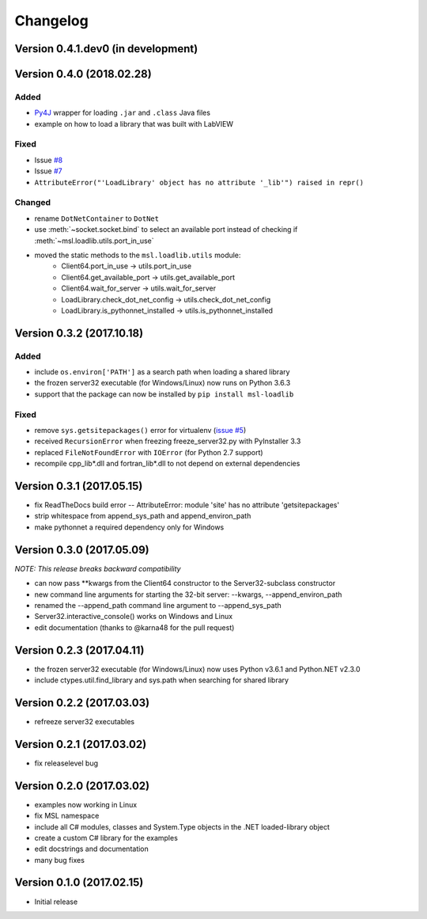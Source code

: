 =========
Changelog
=========

Version 0.4.1.dev0 (in development)
===================================


Version 0.4.0 (2018.02.28)
==========================

Added
-----
- `Py4J <https://www.py4j.org/>`_ wrapper for loading ``.jar`` and ``.class`` Java files
- example on how to load a library that was built with LabVIEW

Fixed
-----
- Issue `#8 <https://github.com/MSLNZ/msl-loadlib/issues/8>`_
- Issue `#7 <https://github.com/MSLNZ/msl-loadlib/issues/7>`_
- ``AttributeError("'LoadLibrary' object has no attribute '_lib'") raised in repr()``

Changed
-------
- rename ``DotNetContainer`` to ``DotNet``
- use :meth:`~socket.socket.bind` to select an available port instead of checking if
  :meth:`~msl.loadlib.utils.port_in_use`
- moved the static methods to the ``msl.loadlib.utils`` module:
    + Client64.port_in_use -> utils.port_in_use
    + Client64.get_available_port -> utils.get_available_port
    + Client64.wait_for_server -> utils.wait_for_server
    + LoadLibrary.check_dot_net_config -> utils.check_dot_net_config
    + LoadLibrary.is_pythonnet_installed -> utils.is_pythonnet_installed

Version 0.3.2 (2017.10.18)
==========================

Added
-----
* include ``os.environ['PATH']`` as a search path when loading a shared library
* the frozen server32 executable (for Windows/Linux) now runs on Python 3.6.3
* support that the package can now be installed by ``pip install msl-loadlib``

Fixed
-----
* remove ``sys.getsitepackages()`` error for virtualenv (`issue #5 <https://github.com/MSLNZ/msl-loadlib/issues/5>`_)
* received ``RecursionError`` when freezing freeze_server32.py with PyInstaller 3.3
* replaced ``FileNotFoundError`` with ``IOError`` (for Python 2.7 support)
* recompile cpp_lib\*.dll and fortran_lib\*.dll to not depend on external dependencies

Version 0.3.1 (2017.05.15)
==========================
- fix ReadTheDocs build error -- AttributeError: module 'site' has no attribute 'getsitepackages'
- strip whitespace from append_sys_path and append_environ_path
- make pythonnet a required dependency only for Windows

Version 0.3.0 (2017.05.09)
==========================
*NOTE: This release breaks backward compatibility*

- can now pass \*\*kwargs from the Client64 constructor to the Server32-subclass constructor
- new command line arguments for starting the 32-bit server: --kwargs, --append_environ_path
- renamed the --append_path command line argument to --append_sys_path
- Server32.interactive_console() works on Windows and Linux
- edit documentation (thanks to @karna48 for the pull request)

Version 0.2.3 (2017.04.11)
==========================
- the frozen server32 executable (for Windows/Linux) now uses Python v3.6.1 and Python.NET v2.3.0
- include ctypes.util.find_library and sys.path when searching for shared library

Version 0.2.2 (2017.03.03)
==========================
- refreeze server32 executables

Version 0.2.1 (2017.03.02)
==========================
- fix releaselevel bug

Version 0.2.0 (2017.03.02)
==========================
- examples now working in Linux
- fix MSL namespace
- include all C# modules, classes and System.Type objects in the .NET loaded-library object
- create a custom C# library for the examples
- edit docstrings and documentation
- many bug fixes

Version 0.1.0 (2017.02.15)
==========================
- Initial release
